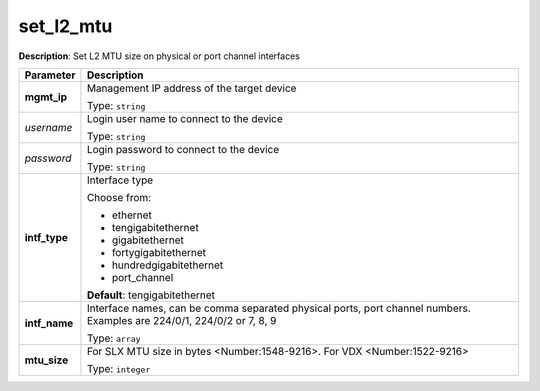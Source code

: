 .. NOTE: This file has been generated automatically, don't manually edit it

set_l2_mtu
~~~~~~~~~~

**Description**: Set L2 MTU size on physical or port channel interfaces 

.. table::

   ================================  ======================================================================
   Parameter                         Description
   ================================  ======================================================================
   **mgmt_ip**                       Management IP address of the target device

                                     Type: ``string``
   *username*                        Login user name to connect to the device

                                     Type: ``string``
   *password*                        Login password to connect to the device

                                     Type: ``string``
   **intf_type**                     Interface type

                                     Choose from:

                                     - ethernet
                                     - tengigabitethernet
                                     - gigabitethernet
                                     - fortygigabitethernet
                                     - hundredgigabitethernet
                                     - port_channel

                                     **Default**: tengigabitethernet
   **intf_name**                     Interface names, can be comma separated physical ports, port channel numbers. Examples are 224/0/1, 224/0/2 or 7, 8, 9

                                     Type: ``array``
   **mtu_size**                      For SLX MTU size in bytes <Number:1548-9216>. For VDX <Number:1522-9216>

                                     Type: ``integer``
   ================================  ======================================================================

